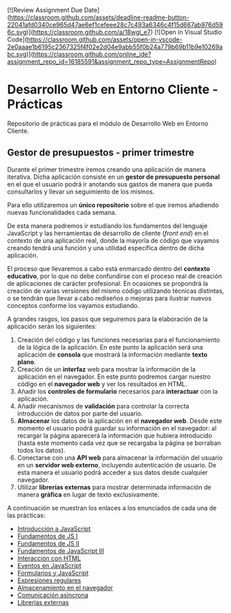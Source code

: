 [![Review Assignment Due Date](https://classroom.github.com/assets/deadline-readme-button-22041afd0340ce965d47ae6ef1cefeee28c7c493a6346c4f15d667ab976d596c.svg)](https://classroom.github.com/a/18wgl_e7)
[![Open in Visual Studio Code](https://classroom.github.com/assets/open-in-vscode-2e0aaae1b6195c2367325f4f02e2d04e9abb55f0b24a779b69b11b9e10269abc.svg)](https://classroom.github.com/online_ide?assignment_repo_id=16185591&assignment_repo_type=AssignmentRepo)
* Desarrollo Web en Entorno Cliente - Prácticas
  Repositorio de prácticas para el módulo de Desarrollo Web en Entorno Cliente.

** Gestor de presupuestos - primer trimestre
   Durante el primer trimestre iremos creando una aplicación de manera iterativa. Dicha aplicación consiste en un *gestor de presupuesto personal* en el que el usuario podrá ir anotando sus gastos de manera que pueda consultarlos y llevar un seguimiento de los mismos.

   Para ello utilizaremos un *único repositorio* sobre el que iremos añadiendo nuevas funcionalidades cada semana.

   De esta manera podremos ir estudiando los fundamentos del lenguaje JavaScript y las herramientas de desarrollo de cliente (/front end/) en el contexto de una aplicación real, donde la mayoría de código que vayamos creando tendrá una función y una utilidad específica dentro de dicha aplicación.

   El proceso que llevaremos a cabo está enmarcado dentro del *contexto educativo*, por lo que no debe confundirse con el proceso real de creación de aplicaciones de carácter profesional. En ocasiones se propondrá la creación de varias versiones del mismo código utilizando técnicas distintas, o se tendrán que llevar a cabo rediseños o mejoras para ilustrar nuevos conceptos conforme los vayamos estudiando.

   A grandes rasgos, los pasos que seguiremos para la elaboración de la aplicación serán los siguientes:
   
   1. Creación del código y las funciones necesarias para el funcionamiento de la lógica de la aplicación. En este punto la aplicación será una aplicación de *consola* que mostrará la información mediante *texto plano*.
   2. Creación de un *interfaz* web para mostrar la información de la aplicación en el navegador. En este punto podremos cargar nuestro código en el *navegador web* y ver los resultados en HTML.
   3. Añadir los *controles de formulario* necesarios para *interactuar* con la aplicación.
   4. Añadir mecanismos de *validación* para controlar la correcta introducción de datos por parte del usuario.
   5. *Almacenar* los datos de la aplicación en el *navegador web*. Desde este momento el usuario podrá guardar su información en el navegador: al recargar la página aparecerá la información que hubiera introducido (hasta este momento cada vez que se recargaba la página se borraban todos los datos).
   6. Conectarse con una *API web* para almacenar la información del usuario en un *servidor web externo*, incluyendo autenticación de usuario. De esta manera el usuario podrá acceder a sus datos desde cualquier navegador.
   7. Utilizar *librerías externas* para mostrar determinada información de manera *gráfica* en lugar de texto exclusivamente.
   

   A continuación se muestran los enlaces a los enunciados de cada una de las prácticas:
   
  - [[./enunciados/introduccion_js.org][Introducción a JavaScript]]
  - [[./enunciados/fundamentos_js_I.org][Fundamentos de JS I]]
  - [[./enunciados/fundamentos_js_II.org][Fundamentos de JS II]]
  - [[./enunciados/fundamentos_js_III.org][Fundamentos de JavaScript III]]
  - [[./enunciados/interaccionHTML.org][Interacción con HTML]]
  - [[./enunciados/eventos.org][Eventos en JavaScript]]
  - [[./enunciados/formularios.org][Formularios y JavaScript]]
  - [[./enunciados/regexp.org][Expresiones regulares]]
  - [[./enunciados/almacenamiento.org][Almacenamiento en el navegador]]
  - [[./enunciados/async.org][Comunicación asíncrona]]
  - [[./enunciados/librerias_externas.org][Librerías externas]]  
  